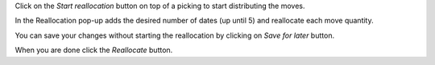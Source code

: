 Click on the `Start reallocation` button on top of a picking to start distributing the moves.

In the Reallocation pop-up adds the desired number of dates (up until 5) and reallocate each move quantity.

You can save your changes without starting the reallocation by clicking on `Save for later` button.

When you are done click the `Reallocate` button.
